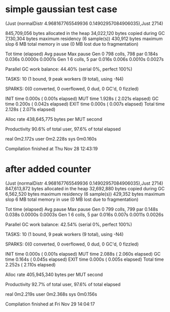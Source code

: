 * simple gaussian test case

(Just (normalDistr 4.968167765549936 0.14902957084906035),Just 2714)

     845,709,056 bytes allocated in the heap
      34,022,120 bytes copied during GC
       7,130,304 bytes maximum residency (6 sample(s))
         430,912 bytes maximum slop
               6 MB total memory in use (0 MB lost due to fragmentation)

                                     Tot time (elapsed)  Avg pause  Max pause
  Gen  0       798 colls,   798 par    0.184s   0.036s     0.0000s    0.0001s
  Gen  1         6 colls,     5 par    0.016s   0.006s     0.0010s    0.0027s

  Parallel GC work balance: 44.40% (serial 0%, perfect 100%)

  TASKS: 10 (1 bound, 9 peak workers (9 total), using -N4)

  SPARKS: 0(0 converted, 0 overflowed, 0 dud, 0 GC'd, 0 fizzled)

  INIT    time    0.000s  (  0.001s elapsed)
  MUT     time    1.928s  (  2.021s elapsed)
  GC      time    0.200s  (  0.042s elapsed)
  EXIT    time    0.000s  (  0.007s elapsed)
  Total   time    2.128s  (  2.071s elapsed)

  Alloc rate    438,645,775 bytes per MUT second

  Productivity  90.6% of total user, 97.6% of total elapsed


real	0m2.172s
user	0m2.228s
sys	0m0.160s

Compilation finished at Thu Nov 28 12:43:19
* after added counter
(Just (normalDistr 4.968167765549936 0.14902957084906035),Just 2714)
     847,613,872 bytes allocated in the heap
      32,692,880 bytes copied during GC
       6,562,520 bytes maximum residency (6 sample(s))
         429,352 bytes maximum slop
               6 MB total memory in use (0 MB lost due to fragmentation)

                                     Tot time (elapsed)  Avg pause  Max pause
  Gen  0       799 colls,   799 par    0.148s   0.038s     0.0000s    0.0003s
  Gen  1         6 colls,     5 par    0.016s   0.007s     0.0011s    0.0026s

  Parallel GC work balance: 42.54% (serial 0%, perfect 100%)

  TASKS: 10 (1 bound, 9 peak workers (9 total), using -N4)

  SPARKS: 0(0 converted, 0 overflowed, 0 dud, 0 GC'd, 0 fizzled)

  INIT    time    0.000s  (  0.001s elapsed)
  MUT     time    2.088s  (  2.060s elapsed)
  GC      time    0.164s  (  0.045s elapsed)
  EXIT    time    0.000s  (  0.005s elapsed)
  Total   time    2.252s  (  2.110s elapsed)

  Alloc rate    405,945,340 bytes per MUT second

  Productivity  92.7% of total user, 97.6% of total elapsed


real	0m2.219s
user	0m2.368s
sys	0m0.156s

Compilation finished at Fri Nov 29 14:04:17
